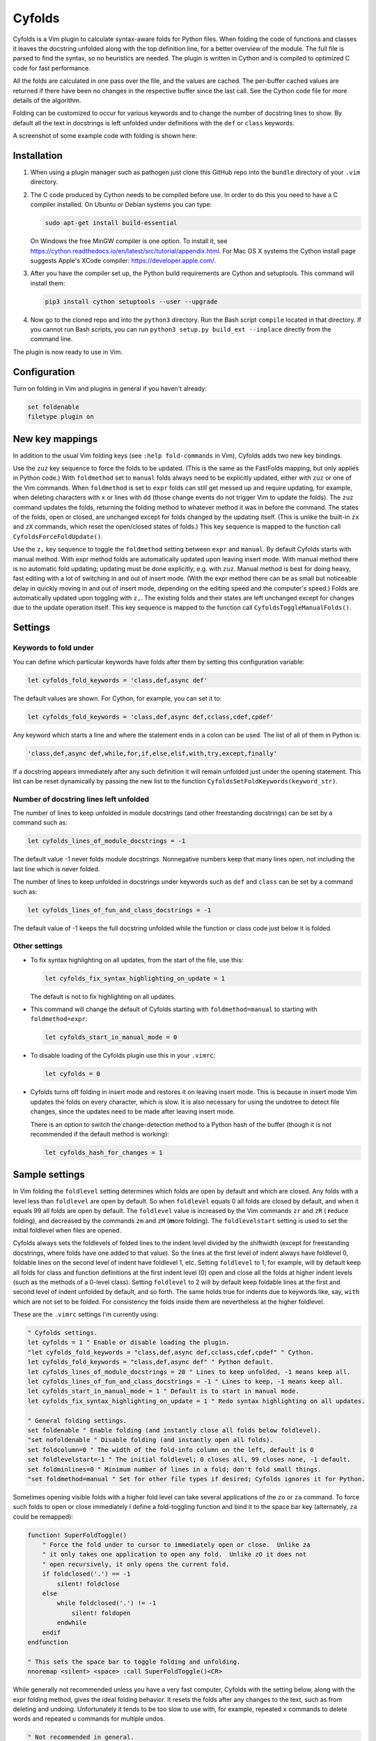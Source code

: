 .. default-role:: code

Cyfolds
=======

Cyfolds is a Vim plugin to calculate syntax-aware folds for Python files.  When
folding the code of functions and classes it leaves the docstring unfolded
along with the top definition line, for a better overview of the module.  The
full file is parsed to find the syntax, so no heuristics are needed.  The
plugin is written in Cython and is compiled to optimized C code for fast
performance.

All the folds are calculated in one pass over the file, and the values are
cached.  The per-buffer cached values are returned if there have been no
changes in the respective buffer since the last call.  See the Cython code file
for more details of the algorithm.

Folding can be customized to occur for various keywords and to change the
number of docstring lines to show.  By default all the text in docstrings is
left unfolded under definitions with the ``def`` or ``class`` keywords.

A screenshot of some example code with folding is shown here:

..  Aligning images: https://gist.github.com/DavidWells/7d2e0e1bc78f4ac59a123ddf8b74932d

.. raw:: html
 
   <p align="center">
   <img src="https://github.com/abarker/cyfolds/blob/master/doc/screenshot_encabulator_reduced.png"
          width="280">
   </p>

Installation
------------

1. When using a plugin manager such as pathogen just clone this GitHub repo
   into the ``bundle`` directory of your ``.vim`` directory.

2. The C code produced by Cython needs to be compiled before use.  In order to
   do this you need to have a C compiler installed.  On Ubuntu or Debian
   systems you can type:

   .. code-block:: bash

      sudo apt-get install build-essential

   On Windows the free MinGW compiler is one option.  To install it, see
   https://cython.readthedocs.io/en/latest/src/tutorial/appendix.html.
   For Mac OS X systems the Cython install page suggests Apple's XCode
   compiler: https://developer.apple.com/.

3. After you have the compiler set up, the Python build requirements
   are Cython and setuptools.  This command will install them:

   .. code-block:: bash

      pip3 install cython setuptools --user --upgrade

4. Now go to the cloned repo and into the ``python3`` directory.   Run the Bash
   script ``compile`` located in that directory.  If you cannot run Bash
   scripts, you can run ``python3 setup.py build_ext --inplace`` directly from
   the command line.

The plugin is now ready to use in Vim.

Configuration
-------------

Turn on folding in Vim and plugins in general if you haven't already:

.. code-block:: vim

  set foldenable
  filetype plugin on

New key mappings
----------------

In addition to the usual Vim folding keys (see ``:help fold-commands`` in Vim),
Cyfolds adds two new key bindings.

Use the ``zuz`` key sequence to force the folds to be updated.  (This is the
same as the FastFolds mapping, but only applies in Python code.)  With
``foldmethod`` set to ``manual`` folds always need to be explicitly updated,
either with ``zuz`` or one of the Vim commands.  When ``foldmethod`` is set to
``expr`` folds can still get messed up and require updating, for example, when
deleting characters with ``x`` or lines with ``dd`` (those change events do not
trigger Vim to update the folds).  The ``zuz`` command updates the folds,
returning the folding method to whatever method it was in before the command.  The
states of the folds, open or closed, are unchanged except for folds changed by
the updating itself.  (This is unlike the built-in ``zx`` and ``zX`` commands,
which reset the open/closed states of folds.)  This key sequence is mapped to
the function call ``CyfoldsForceFoldUpdate()``.

Use the ``z,`` key sequence to toggle the ``foldmethod`` setting between
``expr`` and ``manual``.  By default Cyfolds starts with manual method.  With
expr method folds are automatically updated upon leaving insert mode.  With
manual method there is no automatic fold updating; updating must be done
explicitly, e.g. with ``zuz``.  Manual method is best for doing heavy, fast
editing with a lot of switching in and out of insert mode.  (With the expr
method there can be as small but noticeable delay in quickly moving in and out
of insert mode, depending on the editing speed and the computer's speed.) Folds
are automatically updated upon toggling with ``z,``.  The existing folds and
their states are left unchanged except for changes due to the update operation
itself.  This key sequence is mapped to the function call
``CyfoldsToggleManualFolds()``.

Settings
--------

Keywords to fold under
~~~~~~~~~~~~~~~~~~~~~~

You can define which particular keywords have folds after them by setting this
configuration variable:

.. code-block:: vim

   let cyfolds_fold_keywords = 'class,def,async def'

The default values are shown.  For Cython, for example, you can set it to:

.. code-block:: vim

   let cyfolds_fold_keywords = 'class,def,async def,cclass,cdef,cpdef'

Any keyword which starts a line and where the statement ends in a colon
can be used.  The list of all of them in Python is:

.. code-block:: vim

   'class,def,async def,while,for,if,else,elif,with,try,except,finally'

If a docstring appears immediately after any such definition it will remain
unfolded just under the opening statement.  This list can be reset dynamically
by passing the new list to the function
``CyfoldsSetFoldKeywords(keyword_str)``.

Number of docstring lines left unfolded
~~~~~~~~~~~~~~~~~~~~~~~~~~~~~~~~~~~~~~~

The number of lines to keep unfolded in module docstrings (and other
freestanding docstrings) can be set by a command such as:

.. code-block:: vim

   let cyfolds_lines_of_module_docstrings = -1

The default value -1 never folds module docstrings.  Nonnegative numbers
keep that many lines open, not including the last line which is never
folded.

The number of lines to keep unfolded in docstrings under keywords such as
``def`` and ``class`` can be set by a command such as:

.. code-block:: vim

   let cyfolds_lines_of_fun_and_class_docstrings = -1

The default value of -1 keeps the full docstring unfolded while the
function or class code just below it is folded.

Other settings
~~~~~~~~~~~~~~

* To fix syntax highlighting on all updates, from the start of the file,
  use this:

  .. code-block:: vim

     let cyfolds_fix_syntax_highlighting_on_update = 1

  The default is not to fix highlighting on all updates.

* This command will change the default of Cyfolds starting with ``foldmethod=manual`` to
  starting with ``foldmethod=expr``:

  .. code-block:: vim

     let cyfolds_start_in_manual_mode = 0

* To disable loading of the Cyfolds plugin use this in your ``.vimrc``:

  .. code-block:: vim

     let cyfolds = 0

* Cyfolds turns off folding in insert mode and restores it on leaving insert
  mode.  This is because in insert mode Vim updates the folds on every character,
  which is slow.  It is also necessary for using the undotree to detect file
  changes, since the updates need to be made after leaving insert mode.

  There is an option to switch the change-detection method to a Python hash of
  the buffer (though it is not recommended if the default method is working):

  .. code-block:: vim

     let cyfolds_hash_for_changes = 1

Sample settings
---------------

In Vim folding the ``foldlevel`` setting determines which folds are open by
default and which are closed.  Any folds with a level less than ``foldlevel``
are open by default.  So when ``foldlevel`` equals 0 all folds are closed by
default, and when it equals 99 all folds are open by default.  The
``foldlevel`` value is increased by the Vim commands ``zr`` and ``zR`` (
**r**\ educe folding), and decreased by the commands ``zm`` and ``zM`` (**m**\ ore
folding).  The ``foldlevelstart`` setting is used to set the initial foldlevel
when files are opened.

Cyfolds always sets the foldlevels of folded lines to the indent level divided
by the shiftwidth (except for freestanding docstrings, where folds have one
added to that value).  So the lines at the first level of indent always have
foldlevel 0, foldable lines on the second level of indent have foldlevel 1,
etc.  Setting ``foldlevel`` to 1, for example, will by default keep all folds
for class and function definitions at the first indent level (0) open and close
all the folds at higher indent levels (such as the methods of a 0-level class).
Setting ``foldlevel`` to 2 will by default keep foldable lines at the first and
second level of indent unfolded by default, and so forth.  The same holds true
for indents due to keywords like, say, ``with`` which are not set to be folded.
For consistency the folds inside them are nevertheless at the higher foldlevel.  

These are the ``.vimrc`` settings I'm currently using:

.. code-block:: vim

   " Cyfolds settings.
   let cyfolds = 1 " Enable or disable loading the plugin.
   "let cyfolds_fold_keywords = "class,def,async def,cclass,cdef,cpdef" " Cython.
   let cyfolds_fold_keywords = "class,def,async def" " Python default.
   let cyfolds_lines_of_module_docstrings = 20 " Lines to keep unfolded, -1 means keep all.
   let cyfolds_lines_of_fun_and_class_docstrings = -1 " Lines to keep, -1 means keep all.
   let cyfolds_start_in_manual_mode = 1 " Default is to start in manual mode.
   let cyfolds_fix_syntax_highlighting_on_update = 1 " Redo syntax highlighting on all updates.

   " General folding settings.
   set foldenable " Enable folding (and instantly close all folds below foldlevel).
   "set nofoldenable " Disable folding (and instantly open all folds).
   set foldcolumn=0 " The width of the fold-info column on the left, default is 0
   set foldlevelstart=-1 " The initial foldlevel; 0 closes all, 99 closes none, -1 default.
   set foldminlines=0 " Minimum number of lines in a fold; don't fold small things.
   "set foldmethod=manual " Set for other file types if desired; Cyfolds ignores it for Python.

Sometimes opening visible folds with a higher fold level can take several
applications of the ``zo`` or ``za`` command.  To force such folds to open or
close immediately I define a fold-toggling function and bind it to the space
bar key (alternately, ``za`` could be remapped):

.. code-block:: vim

   function! SuperFoldToggle()
       " Force the fold under to cursor to immediately open or close.  Unlike za
       " it only takes one application to open any fold.  Unlike zO it does not
       " open recursively, it only opens the current fold.
       if foldclosed('.') == -1
           silent! foldclose
       else 
           while foldclosed('.') != -1
               silent! foldopen
           endwhile
       endif
   endfunction

   " This sets the space bar to toggle folding and unfolding.
   nnoremap <silent> <space> :call SuperFoldToggle()<CR>

While generally not recommended unless you have a very fast computer, Cyfolds
with the setting below, along with the expr folding method, gives the ideal
folding behavior.  It resets the folds after any changes to the text, such as
from deleting and undoing.  Unfortunately it tends to be too slow to use with,
for example, repeated ``x`` commands to delete words and repeated ``u``
commands for multiple undos.

.. code-block:: vim

   " Not recommended in general.
   autocmd TextChanged *.py call CyfoldsForceFoldUpdate()

Interaction with other plugins
------------------------------

vim-stay
~~~~~~~~

The vim-stay plugin, which persists the state of the folds across Vim
invocations, can be used along with this plugin.

FastFolds
~~~~~~~~~

FastFolds does not seem to interfere with Cyfolds and vice versa outside a
Python buffer, but FastFolds does introduce a very slight delay when opening
and closing folds.  That is because it remaps the folding/unfolding keys to
update all folds each time.  Disabling FastFolds for Python files eliminates
this delay (but also the automatic fold updating on those fold commands).  The
disabling command for a ``.vimrc`` is:

.. code-block:: vim

   let fastfold_skip_filetypes=['python']

